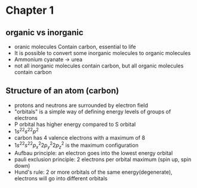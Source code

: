 * Chapter 1
** organic vs inorganic
+ oranic molecules Contain carbon, essential to life
+ It is possible to convert some inorganic molecules to organic molecules
+ Ammonium cyanate -> urea
+ not all inorganic molecules contain carbon, but all organic molecules contain carbon
** Structure of an atom (carbon)
+ protons and neutrons are surrounded by electron field
+ "orbitals" is a simple way of defining energy levels of groups of electrons
+ P orbital has higher energy compared to S orbital
+ \(1s^22s^22p^2\)
+ carbon has 4 valence electrons with a maximum of 8
+ \(1s^22s^22p^2_x2p^2_y2p^2_z\) is the maximum configuration
+ Aufbau principle: an electron goes into the lowest energy orbital
+ pauli exclusion principle: 2 electrons per orbital maximum (spin up, spin down)
+ Hund's rule: 2 or more orbitals of the same energy(degenerate), electrons will go into
  different orbitals
